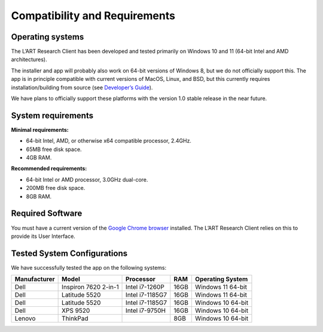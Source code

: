 Compatibility and Requirements
==============================

Operating systems
-----------------

The L’ART Research Client has been developed and tested primarily on Windows 10 and 11 (64-bit Intel and AMD architectures). 

The installer and app will probably also work on 64-bit versions of Windows 8, but we do not officially support this. 
The app is in principle compatible with current versions of MacOS, Linux, and BSD, but this currently requires 
installation/building from source (see `Developer’s Guide <file:///C:/Users/admin/Documents/lart-research-client/docs/build/html/developers/index.html>`_). 

We have plans to officially support these platforms with the version 1.0 stable release in the near future.

System requirements
-------------------

**Minimal requirements:**

- 64-bit Intel, AMD, or otherwise x64 compatible processor, 2.4GHz. 

- 65MB free disk space. 

- 4GB RAM. 


**Recommended requirements:**

- 64-bit Intel or AMD processor, 3.0GHz dual-core. 

- 200MB free disk space. 

- 8GB RAM. 

Required Software
-----------------

You must have a current version of the `Google Chrome browser <https://www.google.co.uk/chrome/>`_ installed. The L’ART Research Client relies on this to provide its User Interface. 


Tested System Configurations
----------------------------

We have successfully tested the app on the following systems: 

============  ====================  ===============  ====  =================
Manufacturer  Model                 Processor        RAM   Operating System
============  ====================  ===============  ====  =================
Dell          Inspiron 7620 2-in-1  Intel i7-1260P   16GB  Windows 11 64-bit
Dell          Latitude 5520         Intel i7-1185G7  16GB  Windows 11 64-bit
Dell          Latitude 5520         Intel i7-1185G7  16GB  Windows 10 64-bit
Dell          XPS 9520              Intel i7-9750H   16GB  Windows 10 64-bit
Lenovo        ThinkPad                                8GB  Windows 10 64-bit
============  ====================  ===============  ====  =================

